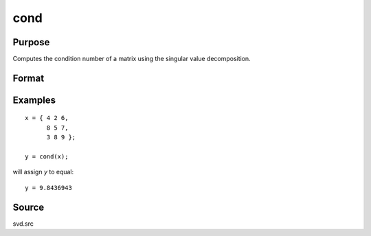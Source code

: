 
cond
==============================================

Purpose
----------------

Computes the condition number of a matrix using the singular value decomposition.

Format
----------------
.. function:: cond(x)

    :param x: 
    :type x: NxK matrix

    :returns: c (*scalar*), an estimate of the condition number of *x*.
        This equals the ratio of the largest singular
        value to the smallest. If the smallest singular
        value is zero or not all of the singular values
        can be computed, the return value is 10300.

Examples
----------------

::

    x = { 4 2 6,
          8 5 7,
          3 8 9 };
     
    y = cond(x);

will assign *y* to equal:

::

    y = 9.8436943

Source
------------

svd.src

